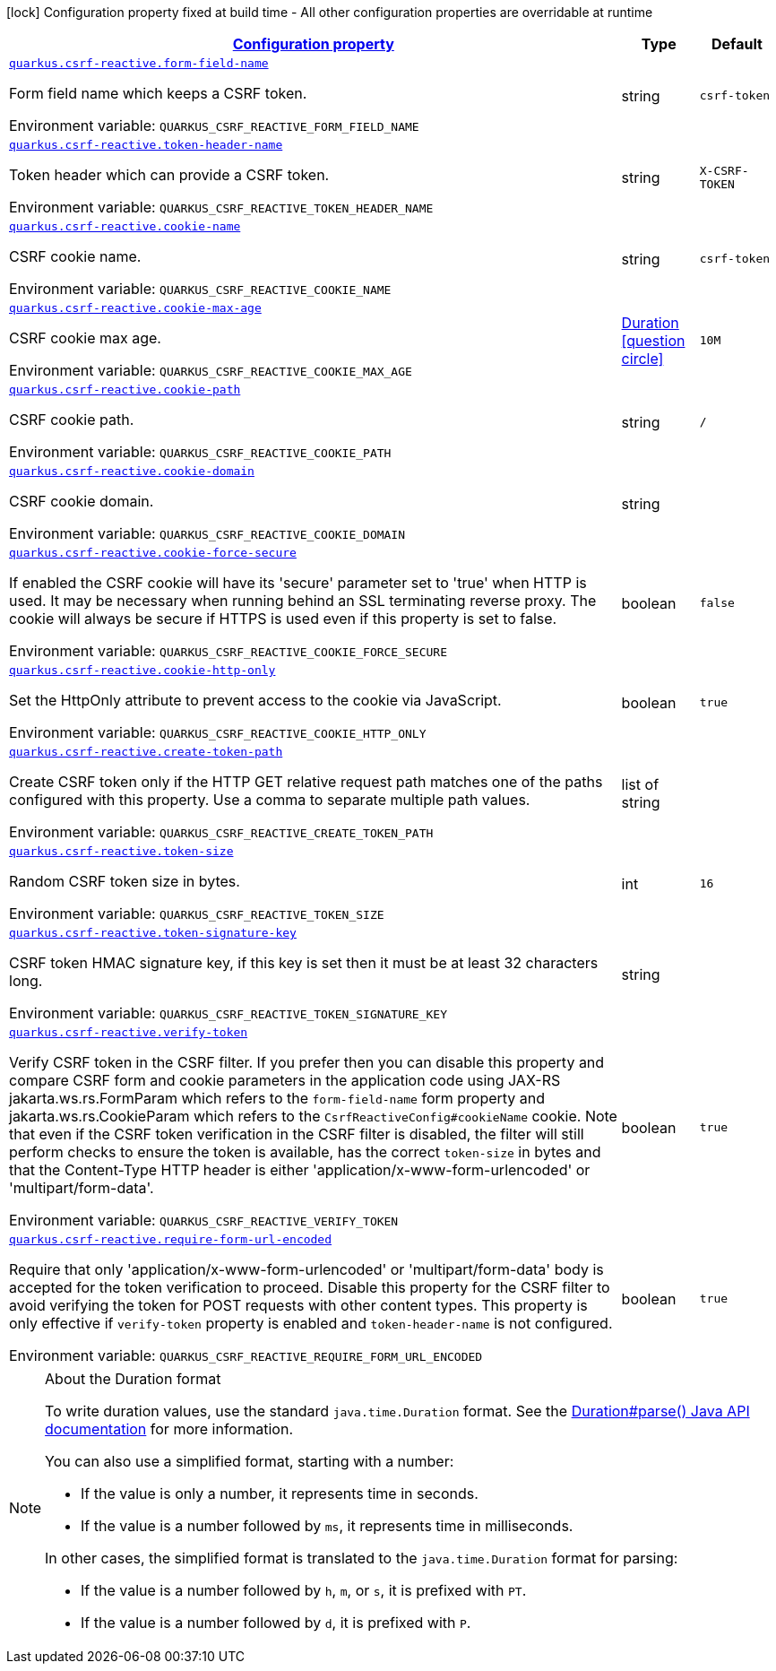 
:summaryTableId: quarkus-csrf-reactive-csrf-reactive-config
[.configuration-legend]
icon:lock[title=Fixed at build time] Configuration property fixed at build time - All other configuration properties are overridable at runtime
[.configuration-reference, cols="80,.^10,.^10"]
|===

h|[[quarkus-csrf-reactive-csrf-reactive-config_configuration]]link:#quarkus-csrf-reactive-csrf-reactive-config_configuration[Configuration property]

h|Type
h|Default

a| [[quarkus-csrf-reactive-csrf-reactive-config_quarkus.csrf-reactive.form-field-name]]`link:#quarkus-csrf-reactive-csrf-reactive-config_quarkus.csrf-reactive.form-field-name[quarkus.csrf-reactive.form-field-name]`


[.description]
--
Form field name which keeps a CSRF token.

ifdef::add-copy-button-to-env-var[]
Environment variable: env_var_with_copy_button:+++QUARKUS_CSRF_REACTIVE_FORM_FIELD_NAME+++[]
endif::add-copy-button-to-env-var[]
ifndef::add-copy-button-to-env-var[]
Environment variable: `+++QUARKUS_CSRF_REACTIVE_FORM_FIELD_NAME+++`
endif::add-copy-button-to-env-var[]
--|string 
|`csrf-token`


a| [[quarkus-csrf-reactive-csrf-reactive-config_quarkus.csrf-reactive.token-header-name]]`link:#quarkus-csrf-reactive-csrf-reactive-config_quarkus.csrf-reactive.token-header-name[quarkus.csrf-reactive.token-header-name]`


[.description]
--
Token header which can provide a CSRF token.

ifdef::add-copy-button-to-env-var[]
Environment variable: env_var_with_copy_button:+++QUARKUS_CSRF_REACTIVE_TOKEN_HEADER_NAME+++[]
endif::add-copy-button-to-env-var[]
ifndef::add-copy-button-to-env-var[]
Environment variable: `+++QUARKUS_CSRF_REACTIVE_TOKEN_HEADER_NAME+++`
endif::add-copy-button-to-env-var[]
--|string 
|`X-CSRF-TOKEN`


a| [[quarkus-csrf-reactive-csrf-reactive-config_quarkus.csrf-reactive.cookie-name]]`link:#quarkus-csrf-reactive-csrf-reactive-config_quarkus.csrf-reactive.cookie-name[quarkus.csrf-reactive.cookie-name]`


[.description]
--
CSRF cookie name.

ifdef::add-copy-button-to-env-var[]
Environment variable: env_var_with_copy_button:+++QUARKUS_CSRF_REACTIVE_COOKIE_NAME+++[]
endif::add-copy-button-to-env-var[]
ifndef::add-copy-button-to-env-var[]
Environment variable: `+++QUARKUS_CSRF_REACTIVE_COOKIE_NAME+++`
endif::add-copy-button-to-env-var[]
--|string 
|`csrf-token`


a| [[quarkus-csrf-reactive-csrf-reactive-config_quarkus.csrf-reactive.cookie-max-age]]`link:#quarkus-csrf-reactive-csrf-reactive-config_quarkus.csrf-reactive.cookie-max-age[quarkus.csrf-reactive.cookie-max-age]`


[.description]
--
CSRF cookie max age.

ifdef::add-copy-button-to-env-var[]
Environment variable: env_var_with_copy_button:+++QUARKUS_CSRF_REACTIVE_COOKIE_MAX_AGE+++[]
endif::add-copy-button-to-env-var[]
ifndef::add-copy-button-to-env-var[]
Environment variable: `+++QUARKUS_CSRF_REACTIVE_COOKIE_MAX_AGE+++`
endif::add-copy-button-to-env-var[]
--|link:https://docs.oracle.com/javase/8/docs/api/java/time/Duration.html[Duration]
  link:#duration-note-anchor-{summaryTableId}[icon:question-circle[], title=More information about the Duration format]
|`10M`


a| [[quarkus-csrf-reactive-csrf-reactive-config_quarkus.csrf-reactive.cookie-path]]`link:#quarkus-csrf-reactive-csrf-reactive-config_quarkus.csrf-reactive.cookie-path[quarkus.csrf-reactive.cookie-path]`


[.description]
--
CSRF cookie path.

ifdef::add-copy-button-to-env-var[]
Environment variable: env_var_with_copy_button:+++QUARKUS_CSRF_REACTIVE_COOKIE_PATH+++[]
endif::add-copy-button-to-env-var[]
ifndef::add-copy-button-to-env-var[]
Environment variable: `+++QUARKUS_CSRF_REACTIVE_COOKIE_PATH+++`
endif::add-copy-button-to-env-var[]
--|string 
|`/`


a| [[quarkus-csrf-reactive-csrf-reactive-config_quarkus.csrf-reactive.cookie-domain]]`link:#quarkus-csrf-reactive-csrf-reactive-config_quarkus.csrf-reactive.cookie-domain[quarkus.csrf-reactive.cookie-domain]`


[.description]
--
CSRF cookie domain.

ifdef::add-copy-button-to-env-var[]
Environment variable: env_var_with_copy_button:+++QUARKUS_CSRF_REACTIVE_COOKIE_DOMAIN+++[]
endif::add-copy-button-to-env-var[]
ifndef::add-copy-button-to-env-var[]
Environment variable: `+++QUARKUS_CSRF_REACTIVE_COOKIE_DOMAIN+++`
endif::add-copy-button-to-env-var[]
--|string 
|


a| [[quarkus-csrf-reactive-csrf-reactive-config_quarkus.csrf-reactive.cookie-force-secure]]`link:#quarkus-csrf-reactive-csrf-reactive-config_quarkus.csrf-reactive.cookie-force-secure[quarkus.csrf-reactive.cookie-force-secure]`


[.description]
--
If enabled the CSRF cookie will have its 'secure' parameter set to 'true' when HTTP is used. It may be necessary when running behind an SSL terminating reverse proxy. The cookie will always be secure if HTTPS is used even if this property is set to false.

ifdef::add-copy-button-to-env-var[]
Environment variable: env_var_with_copy_button:+++QUARKUS_CSRF_REACTIVE_COOKIE_FORCE_SECURE+++[]
endif::add-copy-button-to-env-var[]
ifndef::add-copy-button-to-env-var[]
Environment variable: `+++QUARKUS_CSRF_REACTIVE_COOKIE_FORCE_SECURE+++`
endif::add-copy-button-to-env-var[]
--|boolean 
|`false`


a| [[quarkus-csrf-reactive-csrf-reactive-config_quarkus.csrf-reactive.cookie-http-only]]`link:#quarkus-csrf-reactive-csrf-reactive-config_quarkus.csrf-reactive.cookie-http-only[quarkus.csrf-reactive.cookie-http-only]`


[.description]
--
Set the HttpOnly attribute to prevent access to the cookie via JavaScript.

ifdef::add-copy-button-to-env-var[]
Environment variable: env_var_with_copy_button:+++QUARKUS_CSRF_REACTIVE_COOKIE_HTTP_ONLY+++[]
endif::add-copy-button-to-env-var[]
ifndef::add-copy-button-to-env-var[]
Environment variable: `+++QUARKUS_CSRF_REACTIVE_COOKIE_HTTP_ONLY+++`
endif::add-copy-button-to-env-var[]
--|boolean 
|`true`


a| [[quarkus-csrf-reactive-csrf-reactive-config_quarkus.csrf-reactive.create-token-path]]`link:#quarkus-csrf-reactive-csrf-reactive-config_quarkus.csrf-reactive.create-token-path[quarkus.csrf-reactive.create-token-path]`


[.description]
--
Create CSRF token only if the HTTP GET relative request path matches one of the paths configured with this property. Use a comma to separate multiple path values.

ifdef::add-copy-button-to-env-var[]
Environment variable: env_var_with_copy_button:+++QUARKUS_CSRF_REACTIVE_CREATE_TOKEN_PATH+++[]
endif::add-copy-button-to-env-var[]
ifndef::add-copy-button-to-env-var[]
Environment variable: `+++QUARKUS_CSRF_REACTIVE_CREATE_TOKEN_PATH+++`
endif::add-copy-button-to-env-var[]
--|list of string 
|


a| [[quarkus-csrf-reactive-csrf-reactive-config_quarkus.csrf-reactive.token-size]]`link:#quarkus-csrf-reactive-csrf-reactive-config_quarkus.csrf-reactive.token-size[quarkus.csrf-reactive.token-size]`


[.description]
--
Random CSRF token size in bytes.

ifdef::add-copy-button-to-env-var[]
Environment variable: env_var_with_copy_button:+++QUARKUS_CSRF_REACTIVE_TOKEN_SIZE+++[]
endif::add-copy-button-to-env-var[]
ifndef::add-copy-button-to-env-var[]
Environment variable: `+++QUARKUS_CSRF_REACTIVE_TOKEN_SIZE+++`
endif::add-copy-button-to-env-var[]
--|int 
|`16`


a| [[quarkus-csrf-reactive-csrf-reactive-config_quarkus.csrf-reactive.token-signature-key]]`link:#quarkus-csrf-reactive-csrf-reactive-config_quarkus.csrf-reactive.token-signature-key[quarkus.csrf-reactive.token-signature-key]`


[.description]
--
CSRF token HMAC signature key, if this key is set then it must be at least 32 characters long.

ifdef::add-copy-button-to-env-var[]
Environment variable: env_var_with_copy_button:+++QUARKUS_CSRF_REACTIVE_TOKEN_SIGNATURE_KEY+++[]
endif::add-copy-button-to-env-var[]
ifndef::add-copy-button-to-env-var[]
Environment variable: `+++QUARKUS_CSRF_REACTIVE_TOKEN_SIGNATURE_KEY+++`
endif::add-copy-button-to-env-var[]
--|string 
|


a| [[quarkus-csrf-reactive-csrf-reactive-config_quarkus.csrf-reactive.verify-token]]`link:#quarkus-csrf-reactive-csrf-reactive-config_quarkus.csrf-reactive.verify-token[quarkus.csrf-reactive.verify-token]`


[.description]
--
Verify CSRF token in the CSRF filter. If you prefer then you can disable this property and compare CSRF form and cookie parameters in the application code using JAX-RS jakarta.ws.rs.FormParam which refers to the `form-field-name` form property and jakarta.ws.rs.CookieParam which refers to the `CsrfReactiveConfig++#++cookieName` cookie. Note that even if the CSRF token verification in the CSRF filter is disabled, the filter will still perform checks to ensure the token is available, has the correct `token-size` in bytes and that the Content-Type HTTP header is either 'application/x-www-form-urlencoded' or 'multipart/form-data'.

ifdef::add-copy-button-to-env-var[]
Environment variable: env_var_with_copy_button:+++QUARKUS_CSRF_REACTIVE_VERIFY_TOKEN+++[]
endif::add-copy-button-to-env-var[]
ifndef::add-copy-button-to-env-var[]
Environment variable: `+++QUARKUS_CSRF_REACTIVE_VERIFY_TOKEN+++`
endif::add-copy-button-to-env-var[]
--|boolean 
|`true`


a| [[quarkus-csrf-reactive-csrf-reactive-config_quarkus.csrf-reactive.require-form-url-encoded]]`link:#quarkus-csrf-reactive-csrf-reactive-config_quarkus.csrf-reactive.require-form-url-encoded[quarkus.csrf-reactive.require-form-url-encoded]`


[.description]
--
Require that only 'application/x-www-form-urlencoded' or 'multipart/form-data' body is accepted for the token verification to proceed. Disable this property for the CSRF filter to avoid verifying the token for POST requests with other content types. This property is only effective if `verify-token` property is enabled and `token-header-name` is not configured.

ifdef::add-copy-button-to-env-var[]
Environment variable: env_var_with_copy_button:+++QUARKUS_CSRF_REACTIVE_REQUIRE_FORM_URL_ENCODED+++[]
endif::add-copy-button-to-env-var[]
ifndef::add-copy-button-to-env-var[]
Environment variable: `+++QUARKUS_CSRF_REACTIVE_REQUIRE_FORM_URL_ENCODED+++`
endif::add-copy-button-to-env-var[]
--|boolean 
|`true`

|===
ifndef::no-duration-note[]
[NOTE]
[id='duration-note-anchor-{summaryTableId}']
.About the Duration format
====
To write duration values, use the standard `java.time.Duration` format.
See the link:https://docs.oracle.com/en/java/javase/17/docs/api/java.base/java/time/Duration.html#parse(java.lang.CharSequence)[Duration#parse() Java API documentation] for more information.

You can also use a simplified format, starting with a number:

* If the value is only a number, it represents time in seconds.
* If the value is a number followed by `ms`, it represents time in milliseconds.

In other cases, the simplified format is translated to the `java.time.Duration` format for parsing:

* If the value is a number followed by `h`, `m`, or `s`, it is prefixed with `PT`.
* If the value is a number followed by `d`, it is prefixed with `P`.
====
endif::no-duration-note[]
